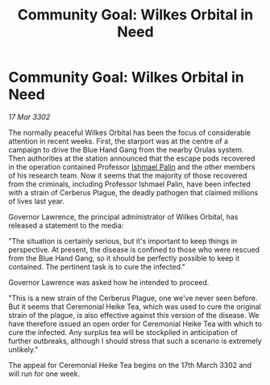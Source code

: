 :PROPERTIES:
:ID:       e4984520-13a2-4fb9-a1a9-3d14afa3f6b5
:END:
#+title: Community Goal: Wilkes Orbital in Need
#+filetags: :CommunityGoal:3302:galnet:

* Community Goal: Wilkes Orbital in Need

/17 Mar 3302/

The normally peaceful Wilkes Orbital has been the focus of considerable attention in recent weeks. First, the starport was at the centre of a campaign to drive the Blue Hand Gang from the nearby Orulas system. Then authorities at the station announced that the escape pods recovered in the operation contained Professor [[id:8f63442a-1f38-457d-857a-38297d732a90][Ishmael Palin]] and the other members of his research team. Now it seems that the majority of those recovered from the criminals, including Professor Ishmael Palin, have been infected with a strain of Cerberus Plague, the deadly pathogen that claimed millions of lives last year. 

Governor Lawrence, the principal administrator of Wilkes Orbital, has released a statement to the media: 

"The situation is certainly serious, but it's important to keep things in perspective. At present, the disease is confined to those who were rescued from the Blue Hand Gang, so it should be perfectly possible to keep it contained. The pertinent task is to cure the infected." 

Governor Lawrence was asked how he intended to proceed. 

"This is a new strain of the Cerberus Plague, one we've never seen before. But it seems that Ceremonial Heike Tea, which was used to cure the original strain of the plague, is also effective against this version of the disease. We have therefore issued an open order for Ceremonial Heike Tea with which to cure the infected. Any surplus tea will be stockpiled in anticipation of further outbreaks, although I should stress that such a scenario is extremely unlikely." 

The appeal for Ceremonial Heike Tea begins on the 17th March 3302 and will run for one week.
